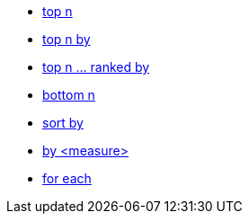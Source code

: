 * xref:top-n[top n]
* xref:top-n-by[top n by]
* xref:top-n-ranked-by[top n ... ranked by]
* xref:bottom-n[bottom n]
* xref:sort-by[sort by]
* xref:by[by <measure>]
* xref:for-each[for each]